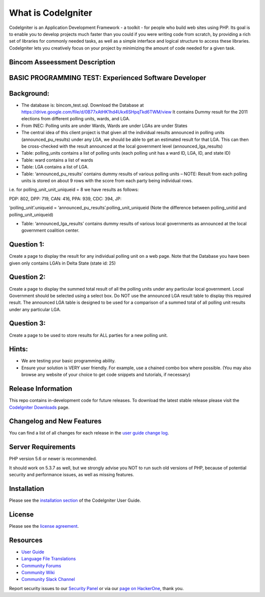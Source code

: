###################
What is CodeIgniter
###################

CodeIgniter is an Application Development Framework - a toolkit - for people
who build web sites using PHP. Its goal is to enable you to develop projects
much faster than you could if you were writing code from scratch, by providing
a rich set of libraries for commonly needed tasks, as well as a simple
interface and logical structure to access these libraries. CodeIgniter lets
you creatively focus on your project by minimizing the amount of code needed
for a given task.

*******************************
Bincom Asseessment Description
*******************************

*******************************************************
BASIC PROGRAMMING TEST: Experienced Software Developer
*******************************************************

************
Background:
************

- The database is: bincom_test.sql. Download the Database at https://drive.google.com/file/d/0B77xAtHK1hd4Ukx6SHpqTkd6TWM/view It contains Dummy result for the 2011 elections from different polling units, wards, and LGA.


- From INEC: Polling units are under Wards, Wards are under LGAs are under States


- The central idea of this client project is that given all the individual results announced in polling units (announced_pu_results) under any LGA, we should be able to get an estimated result for that LGA. This can then be cross-checked with the result announced at the local government level (announced_lga_results)


- Table: polling_units contains a list of polling units (each polling unit has a ward ID, LGA, ID, and state ID)


- Table: ward contains a list of wards


- Table: LGA contains a list of LGA.


- Table: ‘announced_pu_results’ contains dummy results of various polling units – NOTE: Result from each polling units is stored on about 9 rows with the score from each party being individual rows.


i.e. for polling_unit_unit_uniqueid = 8 we have results as follows:

PDP: 802, DPP: 719, CAN: 416, PPA: 939, CDC: 394, JP:

‘polling_unit’.uniqueid = ‘announced_pu_results’.polling_unit_uniqueid (Note the difference between polling_unitid and polling_unit_uniqueid)


- Table: ‘announced_lga_results’ contains dummy results of various local governments as announced at the local government coalition center.


************
Question 1:
************
Create a page to display the result for any individual polling unit on a web page. Note that the Database you have been given only contains LGA’s in Delta State (state id: 25)



************
Question 2:
************
Create a page to display the summed total result of all the polling units under any particular local government. Local Government should be selected using a select box.
Do NOT use the announced LGA result table to display this required result. The announced LGA table is designed to be used for a comparison of a summed total of all polling unit results under any particular LGA.



************
Question 3:
************
Create a page to be used to store results for ALL parties for a new polling unit.


*******
Hints:
*******
- We are testing your basic programming ability.

- Ensure your solution is VERY user friendly. For example, use a chained combo box where possible. (You may also browse any website of your choice to get code snippets and tutorials, if necessary)


*******************
Release Information
*******************

This repo contains in-development code for future releases. To download the
latest stable release please visit the `CodeIgniter Downloads
<https://codeigniter.com/download>`_ page.

**************************
Changelog and New Features
**************************

You can find a list of all changes for each release in the `user
guide change log <https://github.com/bcit-ci/CodeIgniter/blob/develop/user_guide_src/source/changelog.rst>`_.

*******************
Server Requirements
*******************

PHP version 5.6 or newer is recommended.

It should work on 5.3.7 as well, but we strongly advise you NOT to run
such old versions of PHP, because of potential security and performance
issues, as well as missing features.

************
Installation
************

Please see the `installation section <https://codeigniter.com/user_guide/installation/index.html>`_
of the CodeIgniter User Guide.

*******
License
*******

Please see the `license
agreement <https://github.com/bcit-ci/CodeIgniter/blob/develop/user_guide_src/source/license.rst>`_.

*********
Resources
*********

-  `User Guide <https://codeigniter.com/docs>`_
-  `Language File Translations <https://github.com/bcit-ci/codeigniter3-translations>`_
-  `Community Forums <http://forum.codeigniter.com/>`_
-  `Community Wiki <https://github.com/bcit-ci/CodeIgniter/wiki>`_
-  `Community Slack Channel <https://codeigniterchat.slack.com>`_

Report security issues to our `Security Panel <mailto:security@codeigniter.com>`_
or via our `page on HackerOne <https://hackerone.com/codeigniter>`_, thank you.
